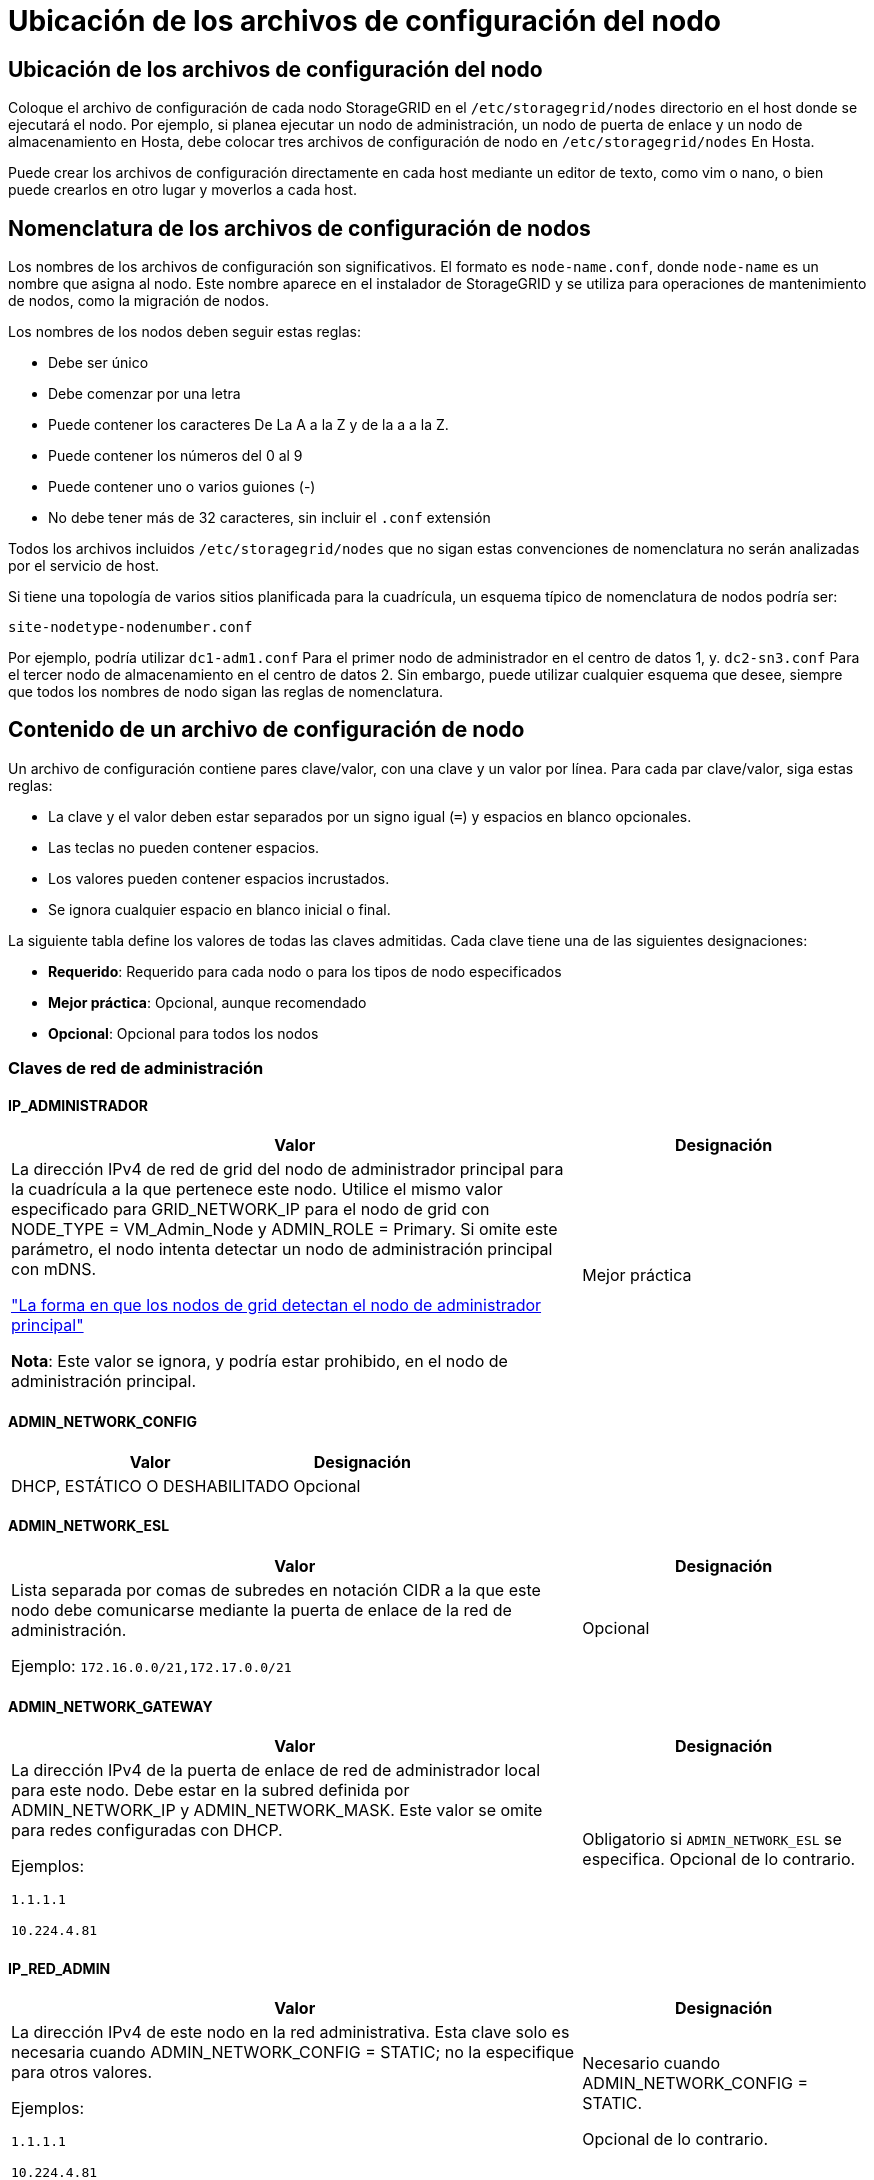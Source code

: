 = Ubicación de los archivos de configuración del nodo
:allow-uri-read: 




== Ubicación de los archivos de configuración del nodo

Coloque el archivo de configuración de cada nodo StorageGRID en el `/etc/storagegrid/nodes` directorio en el host donde se ejecutará el nodo. Por ejemplo, si planea ejecutar un nodo de administración, un nodo de puerta de enlace y un nodo de almacenamiento en Hosta, debe colocar tres archivos de configuración de nodo en `/etc/storagegrid/nodes` En Hosta.

Puede crear los archivos de configuración directamente en cada host mediante un editor de texto, como vim o nano, o bien puede crearlos en otro lugar y moverlos a cada host.



== Nomenclatura de los archivos de configuración de nodos

Los nombres de los archivos de configuración son significativos. El formato es `node-name.conf`, donde `node-name` es un nombre que asigna al nodo. Este nombre aparece en el instalador de StorageGRID y se utiliza para operaciones de mantenimiento de nodos, como la migración de nodos.

Los nombres de los nodos deben seguir estas reglas:

* Debe ser único
* Debe comenzar por una letra
* Puede contener los caracteres De La A a la Z y de la a a la Z.
* Puede contener los números del 0 al 9
* Puede contener uno o varios guiones (-)
* No debe tener más de 32 caracteres, sin incluir el `.conf` extensión


Todos los archivos incluidos `/etc/storagegrid/nodes` que no sigan estas convenciones de nomenclatura no serán analizadas por el servicio de host.

Si tiene una topología de varios sitios planificada para la cuadrícula, un esquema típico de nomenclatura de nodos podría ser:

`site-nodetype-nodenumber.conf`

Por ejemplo, podría utilizar `dc1-adm1.conf` Para el primer nodo de administrador en el centro de datos 1, y. `dc2-sn3.conf` Para el tercer nodo de almacenamiento en el centro de datos 2. Sin embargo, puede utilizar cualquier esquema que desee, siempre que todos los nombres de nodo sigan las reglas de nomenclatura.



== Contenido de un archivo de configuración de nodo

Un archivo de configuración contiene pares clave/valor, con una clave y un valor por línea. Para cada par clave/valor, siga estas reglas:

* La clave y el valor deben estar separados por un signo igual (`=`) y espacios en blanco opcionales.
* Las teclas no pueden contener espacios.
* Los valores pueden contener espacios incrustados.
* Se ignora cualquier espacio en blanco inicial o final.


La siguiente tabla define los valores de todas las claves admitidas. Cada clave tiene una de las siguientes designaciones:

* *Requerido*: Requerido para cada nodo o para los tipos de nodo especificados
* *Mejor práctica*: Opcional, aunque recomendado
* *Opcional*: Opcional para todos los nodos




=== Claves de red de administración



==== IP_ADMINISTRADOR

[cols="4a,2a"]
|===
| Valor | Designación 


 a| 
La dirección IPv4 de red de grid del nodo de administrador principal para la cuadrícula a la que pertenece este nodo. Utilice el mismo valor especificado para GRID_NETWORK_IP para el nodo de grid con NODE_TYPE = VM_Admin_Node y ADMIN_ROLE = Primary. Si omite este parámetro, el nodo intenta detectar un nodo de administración principal con mDNS.

link:how-grid-nodes-discover-primary-admin-node.html["La forma en que los nodos de grid detectan el nodo de administrador principal"]

*Nota*: Este valor se ignora, y podría estar prohibido, en el nodo de administración principal.
 a| 
Mejor práctica

|===


==== ADMIN_NETWORK_CONFIG

[cols="4a,2a"]
|===
| Valor | Designación 


 a| 
DHCP, ESTÁTICO O DESHABILITADO
 a| 
Opcional

|===


==== ADMIN_NETWORK_ESL

[cols="4a,2a"]
|===
| Valor | Designación 


 a| 
Lista separada por comas de subredes en notación CIDR a la que este nodo debe comunicarse mediante la puerta de enlace de la red de administración.

Ejemplo: `172.16.0.0/21,172.17.0.0/21`
 a| 
Opcional

|===


==== ADMIN_NETWORK_GATEWAY

[cols="4a,2a"]
|===
| Valor | Designación 


 a| 
La dirección IPv4 de la puerta de enlace de red de administrador local para este nodo. Debe estar en la subred definida por ADMIN_NETWORK_IP y ADMIN_NETWORK_MASK. Este valor se omite para redes configuradas con DHCP.

Ejemplos:

`1.1.1.1`

`10.224.4.81`
 a| 
Obligatorio si `ADMIN_NETWORK_ESL` se especifica. Opcional de lo contrario.

|===


==== IP_RED_ADMIN

[cols="4a,2a"]
|===
| Valor | Designación 


 a| 
La dirección IPv4 de este nodo en la red administrativa. Esta clave solo es necesaria cuando ADMIN_NETWORK_CONFIG = STATIC; no la especifique para otros valores.

Ejemplos:

`1.1.1.1`

`10.224.4.81`
 a| 
Necesario cuando ADMIN_NETWORK_CONFIG = STATIC.

Opcional de lo contrario.

|===


==== ADMIN_NETWORK_MAC

[cols="4a,2a"]
|===
| Valor | Designación 


 a| 
La dirección MAC de la interfaz de red de administración en el contenedor.

Este campo es opcional. Si se omite, se generará automáticamente una dirección MAC.

Debe tener 6 pares de dígitos hexadecimales separados por dos puntos.

Ejemplo: `b2:9c:02:c2:27:10`
 a| 
Opcional

|===


==== ADMIN_NETWORK_MASK

[cols="4a,2a"]
|===


 a| 
Valor
 a| 
Designación



 a| 
La máscara de red IPv4 para este nodo, en la red de administrador. Especifique esta clave cuando ADMIN_NETWORK_CONFIG = STATIC; no la especifique para otros valores.

Ejemplos:

`255.255.255.0`

`255.255.248.0`
 a| 
Necesario si se especifica ADMIN_NETWORK_IP y ADMIN_NETWORK_CONFIG = STATIC.

Opcional de lo contrario.

|===


==== MTU_RED_ADMIN

[cols="4a,2a"]
|===


 a| 
Valor
 a| 
Designación



 a| 
La unidad de transmisión máxima (MTU) para este nodo en la red de administración. No especifique si ADMIN_NETWORK_CONFIG = DHCP. Si se especifica, el valor debe estar entre 1280 y 9216. Si se omite, se utiliza 1500.

Si desea utilizar tramas gigantes, establezca el MTU en un valor adecuado para tramas gigantes, como 9000. De lo contrario, mantenga el valor predeterminado.

*IMPORTANTE*: El valor MTU de la red debe coincidir con el valor configurado en el puerto del switch al que está conectado el nodo. De lo contrario, pueden ocurrir problemas de rendimiento de red o pérdida de paquetes.

Ejemplos:

`1500`

`8192`
 a| 
Opcional

|===


==== ADMIN_NETWORK_TARGET

[cols="4a,2a"]
|===


 a| 
Valor
 a| 
Designación



 a| 
Nombre del dispositivo host que utilizará para el acceso a la red de administración mediante el nodo StorageGRID. Solo se admiten nombres de interfaces de red. Normalmente, se utiliza un nombre de interfaz diferente al especificado para GRID_NETWORK_TARGET o CLIENT_NETWORK_TARGET.

*Nota*: No utilice dispositivos de enlace o puente como objetivo de red. Configure una VLAN (u otra interfaz virtual) en la parte superior del dispositivo de enlace o utilice un puente y un par Ethernet virtual (veth).

*Mejor práctica*:especifique un valor aunque este nodo no tenga inicialmente una dirección IP de red de administración. Después, puede añadir una dirección IP de red de administrador más adelante, sin tener que volver a configurar el nodo en el host.

Ejemplos:

`bond0.1002`

`ens256`
 a| 
Mejor práctica

|===


==== ADMIN_NETWORK_TARGET_TYPE

[cols="4a,2a"]
|===


 a| 
Valor
 a| 
Designación



 a| 
Interfaz (este es el único valor admitido.)
 a| 
Opcional

|===


==== ADMIN_NETWORK_TARGET_TYPE_INTERFACE_CLONE_MAC

[cols="4a,2a"]
|===


 a| 
Valor
 a| 
Designación



 a| 
Verdadero o Falso

Establezca la clave en "TRUE" para que el contenedor StorageGRID use la dirección MAC de la interfaz de destino del host en la red de administración.

*Mejor práctica:* en redes donde se requiera el modo promiscuo, utilice la clave ADMIN_NETWORK_TARGET_TYPE_INTERFACE_CLONE_MAC en su lugar.

Para obtener más información sobre la clonación de MAC:

* link:../rhel/configuring-host-network.html#considerations-and-recommendations-for-mac-address-cloning["Consideraciones y recomendaciones para la clonación de direcciones MAC (Red Hat Enterprise Linux)"]
* link:../ubuntu/configuring-host-network.html#considerations-and-recommendations-for-mac-address-cloning["Consideraciones y recomendaciones para la clonación de direcciones MAC (Ubuntu o Debian)"]

 a| 
Mejor práctica

|===


==== ADMIN_ROLE

[cols="4a,2a"]
|===


 a| 
Valor
 a| 
Designación



 a| 
Primario o no primario

Esta clave solo es necesaria cuando NODE_TYPE = VM_ADMIN_Node; no la especifique para otros tipos de nodos.
 a| 
Necesario cuando NODE_TYPE = VM_ADMIN_Node

Opcional de lo contrario.

|===


=== Bloquear las teclas del dispositivo



==== BLOCK_DEVICE_AUDIT_LOGS

[cols="4a,2a"]
|===


 a| 
Valor
 a| 
Designación



 a| 
La ruta y el nombre del archivo especial del dispositivo de bloque que este nodo utilizará para el almacenamiento persistente de los registros de auditoría.

Ejemplos:

`/dev/disk/by-path/pci-0000:03:00.0-scsi-0:0:0:0`

`/dev/disk/by-id/wwn-0x600a09800059d6df000060d757b475fd`

`/dev/mapper/sgws-adm1-audit-logs`
 a| 
Necesario para nodos con NODE_TYPE = VM_ADMIN_Node. No lo especifique para otros tipos de nodo.

|===


==== BLOQUE_DISPOSITIVO_RANGEDB_NNNN

[cols="4a,2a"]
|===


 a| 
Valor
 a| 
Designación



 a| 
Ruta y nombre del archivo especial del dispositivo de bloque que este nodo utilizará para el almacenamiento de objetos persistente. Esta clave solo es necesaria para los nodos con NODE_TYPE = VM_Storage_Node; no la especifique para otros tipos de nodos.

Sólo SE requiere BLOCK_DEVICE_RANGEDB_000; el resto es opcional. El dispositivo de bloque especificado para BLOCK_DEVICE_RANGEDB_000 debe tener al menos 4 TB; los demás pueden ser más pequeños.

No deje espacios vacíos. Si especifica BLOCK_DEVICE_RANGEDB_005, también debe especificar BLOCK_DEVICE_RANGEDB_004.

*Nota*: Para la compatibilidad con las implementaciones existentes, las claves de dos dígitos son compatibles con los nodos actualizados.

Ejemplos:

`/dev/disk/by-path/pci-0000:03:00.0-scsi-0:0:0:0`

`/dev/disk/by-id/wwn-0x600a09800059d6df000060d757b475fd`

`/dev/mapper/sgws-sn1-rangedb-000`
 a| 
Obligatorio:

BLOQUE_DISPOSITIVO_RANGEDB_000

Opcional:

BLOQUE_DISPOSITIVO_RANGEDB_001

BLOQUE_DISPOSITIVO_RANGEDB_002

BLOQUE_DISPOSITIVO_RANGEDB_003

BLOQUE_DISPOSITIVO_RANGEDB_004

BLOQUE_DISPOSITIVO_RANGEDB_005

BLOQUE_DISPOSITIVO_RANGEDB_006

BLOQUE_DISPOSITIVO_RANGEDB_007

BLOQUE_DISPOSITIVO_RANGEDB_008

BLOQUE_DISPOSITIVO_RANGEDB_009

BLOQUE_DISPOSITIVO_RANGEDB_010

BLOQUE_DISPOSITIVO_RANGEDB_011

BLOQUE_DISPOSITIVO_RANGEDB_012

BLOQUE_DISPOSITIVO_RANGEDB_013

BLOQUE_DISPOSITIVO_RANGEDB_014

BLOQUE_DISPOSITIVO_RANGEDB_015

|===


==== BLOCK_DEVICE_TABLES

[cols="4a,2a"]
|===


 a| 
Valor
 a| 
Designación



 a| 
Ruta y nombre del archivo especial del dispositivo de bloque que este nodo utilizará para el almacenamiento persistente de tablas de bases de datos. Esta clave solo es necesaria para los nodos con NODE_TYPE = VM_ADMIN_Node; no la especifique para otros tipos de nodos.

Ejemplos:

`/dev/disk/by-path/pci-0000:03:00.0-scsi-0:0:0:0`

`/dev/disk/by-id/wwn-0x600a09800059d6df000060d757b475fd`

`/dev/mapper/sgws-adm1-tables`
 a| 
Obligatorio

|===


==== BLOCK_DEVICE_VAR_LOCAL

[cols="4a,2a"]
|===


 a| 
Valor
 a| 
Designación



 a| 
Ruta de acceso y nombre del archivo especial del dispositivo de bloque que este nodo utilizará para su `/var/local` almacenamiento persistente.

Ejemplos:

`/dev/disk/by-path/pci-0000:03:00.0-scsi-0:0:0:0`

`/dev/disk/by-id/wwn-0x600a09800059d6df000060d757b475fd`

`/dev/mapper/sgws-sn1-var-local`
 a| 
Obligatorio

|===


=== Claves de red cliente



==== CLIENT_NETWORK_CONFIG

[cols="4a,2a"]
|===


 a| 
Valor
 a| 
Designación



 a| 
DHCP, ESTÁTICO O DESHABILITADO
 a| 
Opcional

|===


==== PUERTA_DE_ENLACE_RED_CLIENTE

[cols="4a,2a"]
|===


 a| 
Valor
 a| 
Designación



 a| 
Dirección IPv4 de la puerta de enlace de red de cliente local para este nodo, que debe estar en la subred definida por CLIENT_NETWORK_IP y CLIENT_NETWORK_MASK. Este valor se omite para redes configuradas con DHCP.

Ejemplos:

`1.1.1.1`

`10.224.4.81`
 a| 
Opcional

|===


==== IP_RED_CLIENTE

[cols="4a,2a"]
|===


 a| 
Valor
 a| 
Designación



 a| 
La dirección IPv4 de este nodo en la red cliente.

Esta clave solo es necesaria cuando CLIENT_NETWORK_CONFIG = STATIC; no la especifique para otros valores.

Ejemplos:

`1.1.1.1`

`10.224.4.81`
 a| 
Necesario cuando CLIENT_NETWORK_CONFIG = ESTÁTICO

Opcional de lo contrario.

|===


==== MAC_RED_CLIENTE

[cols="4a,2a"]
|===


 a| 
Valor
 a| 
Designación



 a| 
La dirección MAC de la interfaz de red de cliente en el contenedor.

Este campo es opcional. Si se omite, se generará automáticamente una dirección MAC.

Debe tener 6 pares de dígitos hexadecimales separados por dos puntos.

Ejemplo: `b2:9c:02:c2:27:20`
 a| 
Opcional

|===


==== MÁSCARA_RED_CLIENTE

[cols="4a,2a"]
|===


 a| 
Valor
 a| 
Designación



 a| 
La máscara de red IPv4 para este nodo en la red de cliente.

Especifique esta clave cuando CLIENT_NETWORK_CONFIG = STATIC; no la especifique para otros valores.

Ejemplos:

`255.255.255.0`

`255.255.248.0`
 a| 
Necesario si se especifica CLIENT_NETWORK_ip y CLIENT_NETWORK_CONFIG = ESTÁTICO

Opcional de lo contrario.

|===


==== MTU_RED_CLIENTE

[cols="4a,2a"]
|===


 a| 
Valor
 a| 
Designación



 a| 
La unidad de transmisión máxima (MTU) para este nodo en la red cliente. No especifique si CLIENT_NETWORK_CONFIG = DHCP. Si se especifica, el valor debe estar entre 1280 y 9216. Si se omite, se utiliza 1500.

Si desea utilizar tramas gigantes, establezca el MTU en un valor adecuado para tramas gigantes, como 9000. De lo contrario, mantenga el valor predeterminado.

*IMPORTANTE*: El valor MTU de la red debe coincidir con el valor configurado en el puerto del switch al que está conectado el nodo. De lo contrario, pueden ocurrir problemas de rendimiento de red o pérdida de paquetes.

Ejemplos:

`1500`

`8192`
 a| 
Opcional

|===


==== DESTINO_RED_CLIENTE

[cols="4a,2a"]
|===


 a| 
Valor
 a| 
Designación



 a| 
Nombre del dispositivo host que utilizará para el acceso a la red de cliente mediante el nodo StorageGRID. Solo se admiten nombres de interfaces de red. Normalmente, se utiliza un nombre de interfaz diferente al especificado para GRID_NETWORK_TARGET o ADMIN_NETWORK_TARGET.

*Nota*: No utilice dispositivos de enlace o puente como objetivo de red. Configure una VLAN (u otra interfaz virtual) en la parte superior del dispositivo de enlace o utilice un puente y un par Ethernet virtual (veth).

*Mejor práctica:* especifique un valor aunque este nodo no tenga inicialmente una dirección IP de red de cliente. Después puede añadir una dirección IP de red de cliente más tarde, sin tener que volver a configurar el nodo en el host.

Ejemplos:

`bond0.1003`

`ens423`
 a| 
Mejor práctica

|===


==== CLIENT_NETWORK_TARGET_TYPE

[cols="4a,2a"]
|===


 a| 
Valor
 a| 
Designación



 a| 
Interfaz (solo se admite este valor.)
 a| 
Opcional

|===


==== CLIENT_NETWORK_TARGET_TYPE_INTERFACE_CLONE_MAC

[cols="4a,2a"]
|===


 a| 
Valor
 a| 
Designación



 a| 
Verdadero o Falso

Establezca la clave en "true" para hacer que el contenedor StorageGRID utilice la dirección MAC de la interfaz de destino del host en la red cliente.

*Mejor práctica:* en redes donde se requiera el modo promiscuo, utilice la clave CLIENT_NETWORK_TARGET_TYPE_INTERFACE_CLONE_MAC en su lugar.

Para obtener más información sobre la clonación de MAC:

* link:../rhel/configuring-host-network.html#considerations-and-recommendations-for-mac-address-cloning["Consideraciones y recomendaciones para la clonación de direcciones MAC (Red Hat Enterprise Linux)"]
* link:../ubuntu/configuring-host-network.html#considerations-and-recommendations-for-mac-address-cloning["Consideraciones y recomendaciones para la clonación de direcciones MAC (Ubuntu o Debian)"]

 a| 
Mejor práctica

|===


=== Claves de red de cuadrícula



==== GRID_NETWORK_CONFIG

[cols="4a,2a"]
|===


 a| 
Valor
 a| 
Designación



 a| 
ESTÁTICO o DHCP

El valor por defecto es ESTÁTICO si no se especifica.
 a| 
Mejor práctica

|===


==== PUERTA_DE_ENLACE_RED_GRID

[cols="4a,2a"]
|===


 a| 
Valor
 a| 
Designación



 a| 
Dirección IPv4 de la puerta de enlace de red local para este nodo, que debe estar en la subred definida por GRID_NETWORK_IP y GRID_NETWORK_MASK. Este valor se omite para redes configuradas con DHCP.

Si la red de red es una subred única sin puerta de enlace, utilice la dirección de puerta de enlace estándar de la subred (X.30 Z.1) o el valor DE GRID_NETWORK_IP de este nodo; cualquiera de los dos valores simplificará las posibles futuras expansiones de red de cuadrícula.
 a| 
Obligatorio

|===


==== IP_RED_GRID

[cols="4a,2a"]
|===


 a| 
Valor
 a| 
Designación



 a| 
Dirección IPv4 de este nodo en la red de cuadrícula. Esta clave solo es necesaria cuando GRID_NETWORK_CONFIG = STATIC; no la especifique para otros valores.

Ejemplos:

`1.1.1.1`

`10.224.4.81`
 a| 
Necesario cuando GRID_NETWORK_CONFIG = ESTÁTICO

Opcional de lo contrario.

|===


==== MAC_RED_GRID

[cols="4a,2a"]
|===


 a| 
Valor
 a| 
Designación



 a| 
La dirección MAC de la interfaz de red de red del contenedor.

Debe tener 6 pares de dígitos hexadecimales separados por dos puntos.

Ejemplo: `b2:9c:02:c2:27:30`
 a| 
Opcional

Si se omite, se generará automáticamente una dirección MAC.

|===


==== GRID_NETWORK_MASK

[cols="4a,2a"]
|===


 a| 
Valor
 a| 
Designación



 a| 
Máscara de red IPv4 para este nodo en la red de cuadrícula. Especifique esta clave cuando GRID_NETWORK_CONFIG = STATIC; no la especifique para otros valores.

Ejemplos:

`255.255.255.0`

`255.255.248.0`
 a| 
Necesario cuando se especifica GRID_NETWORK_ip y GRID_NETWORK_CONFIG = ESTÁTICO.

Opcional de lo contrario.

|===


==== MTU_RED_GRID

[cols="4a,2a"]
|===


 a| 
Valor
 a| 
Designación



 a| 
La unidad de transmisión máxima (MTU) para este nodo en la red Grid. No especifique si GRID_NETWORK_CONFIG = DHCP. Si se especifica, el valor debe estar entre 1280 y 9216. Si se omite, se utiliza 1500.

Si desea utilizar tramas gigantes, establezca el MTU en un valor adecuado para tramas gigantes, como 9000. De lo contrario, mantenga el valor predeterminado.

*IMPORTANTE*: El valor MTU de la red debe coincidir con el valor configurado en el puerto del switch al que está conectado el nodo. De lo contrario, pueden ocurrir problemas de rendimiento de red o pérdida de paquetes.

*IMPORTANTE*: Para obtener el mejor rendimiento de red, todos los nodos deben configurarse con valores MTU similares en sus interfaces de red Grid. La alerta *Red de cuadrícula MTU* se activa si hay una diferencia significativa en la configuración de MTU para la Red de cuadrícula en nodos individuales. No es necesario que los valores de MTU sean los mismos para todos los tipos de red.

Ejemplos:

`1500`

`8192`
 a| 
Opcional

|===


==== GRID_NETWORK_TARGET

[cols="4a,2a"]
|===


 a| 
Valor
 a| 
Designación



 a| 
Nombre del dispositivo host que utilizará para el acceso a la red de cuadrícula mediante el nodo StorageGRID. Solo se admiten nombres de interfaces de red. Normalmente, se utiliza un nombre de interfaz diferente al especificado para ADMIN_NETWORK_TARGET o CLIENT_NETWORK_TARGET.

*Nota*: No utilice dispositivos de enlace o puente como objetivo de red. Configure una VLAN (u otra interfaz virtual) en la parte superior del dispositivo de enlace o utilice un puente y un par Ethernet virtual (veth).

Ejemplos:

`bond0.1001`

`ens192`
 a| 
Obligatorio

|===


==== GRID_NETWORK_TARGET_TYPE

[cols="4a,2a"]
|===


 a| 
Valor
 a| 
Designación



 a| 
Interfaz (este es el único valor admitido.)
 a| 
Opcional

|===


==== GRID_NETWORK_TARGET_TYPE_INTERFACE_CLONE_MAC

[cols="4a,2a"]
|===


 a| 
Valor
 a| 
Designación



 a| 
Verdadero o Falso

Establezca el valor de la clave en "verdadero" para que el contenedor StorageGRID utilice la dirección MAC de la interfaz de destino del host en la red de red.

*Mejor práctica:* en redes donde se requiera el modo promiscuo, utilice la clave GRID_NETWORK_TARGET_TYPE_INTERFACE_CLONE_MAC en su lugar.

Para obtener más información sobre la clonación de MAC:

* link:../rhel/configuring-host-network.html#considerations-and-recommendations-for-mac-address-cloning["Consideraciones y recomendaciones para la clonación de direcciones MAC (Red Hat Enterprise Linux)"]
* link:../ubuntu/configuring-host-network.html#considerations-and-recommendations-for-mac-address-cloning["Consideraciones y recomendaciones para la clonación de direcciones MAC (Ubuntu o Debian)"]

 a| 
Mejor práctica

|===


=== Clave de interfaces



==== INTERFAZ_DESTINO_nnnn

[cols="4a,2a"]
|===


 a| 
Valor
 a| 
Designación



 a| 
Nombre y descripción opcional para una interfaz adicional que se desea añadir a este nodo. Puede añadir varias interfaces adicionales a cada nodo.

Para _nnnn_, especifique un número único para cada entrada de INTERFAZ_DESTINO que agregue.

Para el valor, especifique el nombre de la interfaz física en el host de configuración básica. A continuación, de manera opcional, añada una coma y proporcione una descripción de la interfaz, que se muestra en la página interfaces VLAN y en la página grupos de alta disponibilidad.

Ejemplo: `INTERFACE_TARGET_0001=ens256, Trunk`

Si añade una interfaz troncal, debe configurar una interfaz VLAN en StorageGRID. Si agrega una interfaz de acceso, puede añadir la interfaz directamente a un grupo de alta disponibilidad; no es necesario configurar una interfaz de VLAN.
 a| 
Opcional

|===


=== Clave RAM máxima



==== RAM_MÁXIMA

[cols="4a,2a"]
|===


 a| 
Valor
 a| 
Designación



 a| 
La cantidad máxima de RAM que se permite que este nodo consuma. Si se omite esta clave, el nodo no tiene restricciones de memoria. Al establecer este campo para un nodo de nivel de producción, especifique un valor que sea al menos 24 GB y 16 a 32 GB menor que la RAM total del sistema.

*Nota*: El valor de la RAM afecta al espacio reservado real de metadatos de un nodo. Consulte link:../admin/managing-object-metadata-storage.html["Descripción del espacio reservado de metadatos"].

El formato de este campo es `_numberunit_`, donde `_unit_` puede ser `b`, `k`, `m`, o. `g`.

Ejemplos:

`24g`

`38654705664b`

*Nota*: Si desea utilizar esta opción, debe activar el soporte de núcleo para grupos de memoria.
 a| 
Opcional

|===


=== Clave de tipo de nodo



==== TIPO_NODO

[cols="4a,2a"]
|===


 a| 
Valor
 a| 
Designación



 a| 
Tipo de nodo:

VM_Admin_Node
VM_Storage_Node
VM_Archive_Node
Puerta de enlace_API_VM
 a| 
Obligatorio

|===


=== Claves de reasignación de puertos



==== REASIGNAR_PUERTO

[cols="4a,2a"]
|===


 a| 
Valor
 a| 
Designación



 a| 
Reasigna cualquier puerto que usa un nodo para las comunicaciones internas del nodo de grid o las comunicaciones externas. La reasignación de puertos es necesaria si las políticas de red de la empresa restringen uno o más puertos utilizados por StorageGRID, como se describe en link:../network/internal-grid-node-communications.html["Comunicaciones internas de los nodos de grid"] o. link:../network/external-communications.html["Comunicaciones externas"].

*IMPORTANTE*: No reasigne los puertos que planea usar para configurar los puntos finales del equilibrador de carga.

*Nota*: Si sólo SE establece PORT_REMAPP, la asignación que especifique se utiliza tanto para comunicaciones entrantes como salientes. Si TAMBIÉN se especifica PORT_REMAPP_INBOUND, PORT_REMAPP sólo se aplica a las comunicaciones salientes.

El formato utilizado es: `_network type_/_protocol_/_default port used by grid node_/_new port_`, donde `_network type_` es grid, administrador o cliente, y. `_protocol_` es tcp o udp.

Ejemplo: `PORT_REMAP = client/tcp/18082/443`
 a| 
Opcional

|===


==== PORT_REMAPP_INBOUND

[cols="4a,2a"]
|===


 a| 
Valor
 a| 
Designación



 a| 
Reasigna las comunicaciones entrantes al puerto especificado. Si especifica PORT_REMAP_INBOUND pero no especifica un valor para PORT_REMAP, las comunicaciones salientes para el puerto no cambian.

*IMPORTANTE*: No reasigne los puertos que planea usar para configurar los puntos finales del equilibrador de carga.

El formato utilizado es: `_network type_/_protocol_/_remapped port_/_default port used by grid node_`, donde `_network type_` es grid, administrador o cliente, y. `_protocol_` es tcp o udp.

Ejemplo: `PORT_REMAP_INBOUND = grid/tcp/3022/22`
 a| 
Opcional

|===
